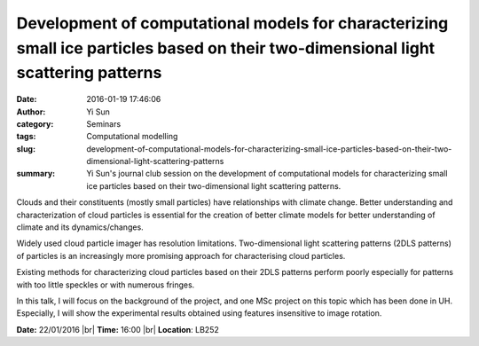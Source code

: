 Development of computational models for characterizing small ice particles based on their two-dimensional light scattering patterns
###################################################################################################################################
:date: 2016-01-19 17:46:06
:author: Yi Sun
:category: Seminars
:tags: Computational modelling
:slug: development-of-computational-models-for-characterizing-small-ice-particles-based-on-their-two-dimensional-light-scattering-patterns
:summary: Yi Sun's journal club session on the development of computational models for characterizing small ice particles based on their two-dimensional light scattering patterns.

Clouds and their constituents (mostly small particles) have relationships with climate change. Better understanding and characterization of cloud particles is essential for the creation of better climate models for better understanding of climate and its dynamics/changes.

Widely used cloud particle imager has resolution limitations. Two-dimensional light scattering patterns (2DLS patterns) of particles is an increasingly more promising approach for characterising cloud particles.

Existing methods for characterizing cloud particles based on their 2DLS patterns perform poorly especially for patterns with too little speckles or with numerous fringes.

In this talk, I will focus on the background of the project, and one MSc project on this topic which has been done in UH. Especially, I will show the experimental results obtained using features insensitive to image rotation.

**Date:** 22/01/2016 |br|
**Time:** 16:00 |br|
**Location**: LB252

.. |br| raw:: html

    <br />


